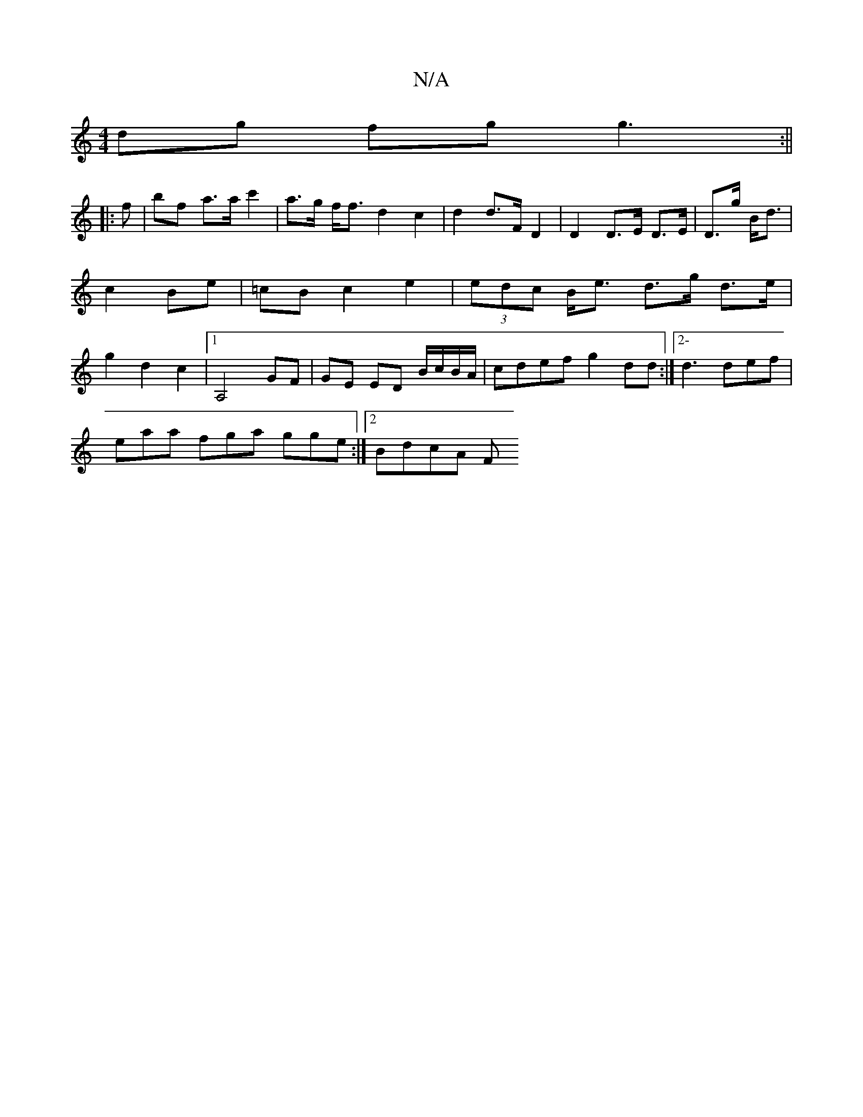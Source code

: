 X:1
T:N/A
M:4/4
R:N/A
K:Cmajor
dg fg g3 :||
|:f | bf a>a c'2 | a>g f<f d2 c2|d2 d>F D2|D2 D>E D>E|D>g B<d | c2 Be | =cB c2 e2 | (3edc B<e d>g d>e | g2 d2 c2 |1 A,4 GF|GE ED B/c/B/A/ | cdef g2 dd :|2- d3 def |
eaa fga gge :|2 BdcA F